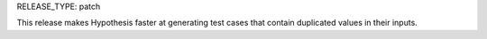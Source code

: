 RELEASE_TYPE: patch

This release makes Hypothesis faster at generating test cases that contain
duplicated values in their inputs.
